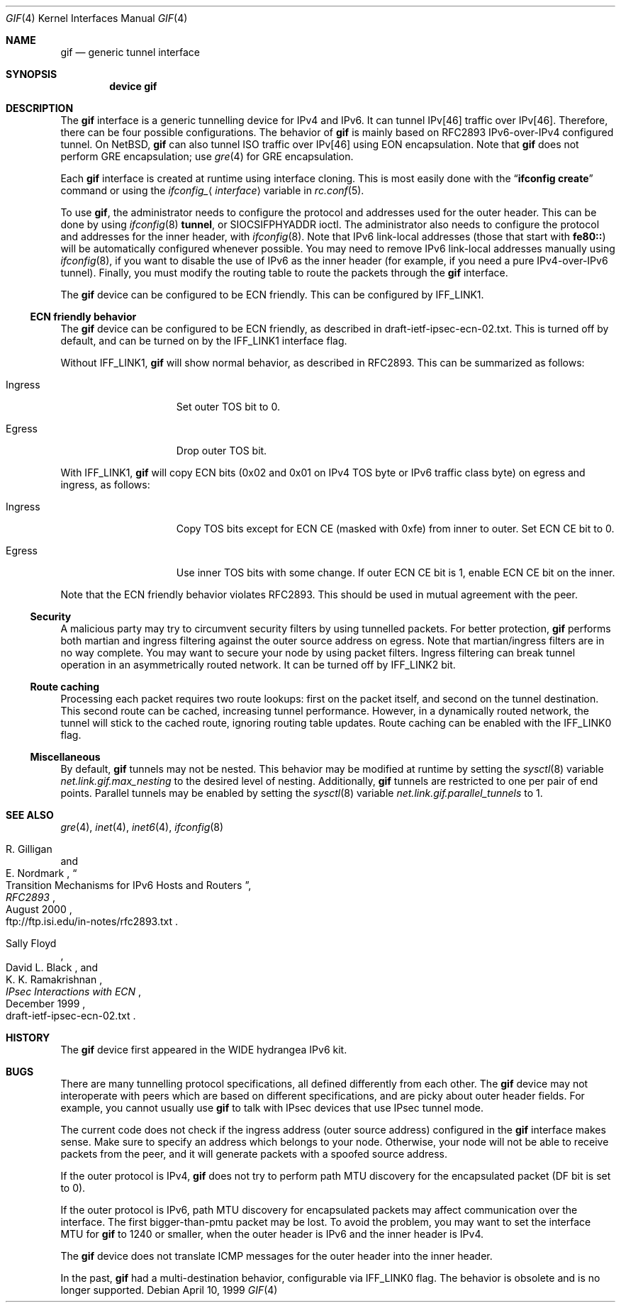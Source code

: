 .\"	$KAME: gif.4,v 1.28 2001/05/18 13:15:56 itojun Exp $
.\"
.\" Copyright (C) 1995, 1996, 1997, and 1998 WIDE Project.
.\" All rights reserved.
.\"
.\" Redistribution and use in source and binary forms, with or without
.\" modification, are permitted provided that the following conditions
.\" are met:
.\" 1. Redistributions of source code must retain the above copyright
.\"    notice, this list of conditions and the following disclaimer.
.\" 2. Redistributions in binary form must reproduce the above copyright
.\"    notice, this list of conditions and the following disclaimer in the
.\"    documentation and/or other materials provided with the distribution.
.\" 3. Neither the name of the project nor the names of its contributors
.\"    may be used to endorse or promote products derived from this software
.\"    without specific prior written permission.
.\"
.\" THIS SOFTWARE IS PROVIDED BY THE PROJECT AND CONTRIBUTORS ``AS IS'' AND
.\" ANY EXPRESS OR IMPLIED WARRANTIES, INCLUDING, BUT NOT LIMITED TO, THE
.\" IMPLIED WARRANTIES OF MERCHANTABILITY AND FITNESS FOR A PARTICULAR PURPOSE
.\" ARE DISCLAIMED.  IN NO EVENT SHALL THE PROJECT OR CONTRIBUTORS BE LIABLE
.\" FOR ANY DIRECT, INDIRECT, INCIDENTAL, SPECIAL, EXEMPLARY, OR CONSEQUENTIAL
.\" DAMAGES (INCLUDING, BUT NOT LIMITED TO, PROCUREMENT OF SUBSTITUTE GOODS
.\" OR SERVICES; LOSS OF USE, DATA, OR PROFITS; OR BUSINESS INTERRUPTION)
.\" HOWEVER CAUSED AND ON ANY THEORY OF LIABILITY, WHETHER IN CONTRACT, STRICT
.\" LIABILITY, OR TORT (INCLUDING NEGLIGENCE OR OTHERWISE) ARISING IN ANY WAY
.\" OUT OF THE USE OF THIS SOFTWARE, EVEN IF ADVISED OF THE POSSIBILITY OF
.\" SUCH DAMAGE.
.\"
.\" $FreeBSD: src/share/man/man4/gif.4,v 1.26.8.1 2009/04/15 03:14:26 kensmith Exp $
.\"
.Dd April 10, 1999
.Dt GIF 4
.Os
.Sh NAME
.Nm gif
.Nd generic tunnel interface
.Sh SYNOPSIS
.Cd "device gif"
.Sh DESCRIPTION
The
.Nm
interface is a generic tunnelling device for IPv4 and IPv6.
It can tunnel IPv[46] traffic over IPv[46].
Therefore, there can be four possible configurations.
The behavior of
.Nm
is mainly based on RFC2893 IPv6-over-IPv4 configured tunnel.
On
.Nx ,
.Nm
can also tunnel ISO traffic over IPv[46] using EON encapsulation.
Note that
.Nm
does not perform GRE encapsulation; use
.Xr gre 4
for GRE encapsulation.
.Pp
Each
.Nm
interface is created at runtime using interface cloning.
This is
most easily done with the
.Dq Nm ifconfig Cm create
command or using the
.Va ifconfig_ Ns Aq Ar interface
variable in
.Xr rc.conf 5 .
.Pp
To use
.Nm ,
the administrator needs to configure the protocol and addresses used for the outer
header.
This can be done by using
.Xr ifconfig 8
.Cm tunnel ,
or
.Dv SIOCSIFPHYADDR
ioctl.
The administrator also needs to configure the protocol and addresses for the
inner header, with
.Xr ifconfig 8 .
Note that IPv6 link-local addresses
(those that start with
.Li fe80:: )
will be automatically configured whenever possible.
You may need to remove IPv6 link-local addresses manually using
.Xr ifconfig 8 ,
if you want to disable the use of IPv6 as the inner header
(for example, if you need a pure IPv4-over-IPv6 tunnel).
Finally, you must modify the routing table to route the packets through the
.Nm
interface.
.Pp
The
.Nm
device can be configured to be ECN friendly.
This can be configured by
.Dv IFF_LINK1 .
.Ss ECN friendly behavior
The
.Nm
device can be configured to be ECN friendly, as described in
.Dv draft-ietf-ipsec-ecn-02.txt .
This is turned off by default, and can be turned on by the
.Dv IFF_LINK1
interface flag.
.Pp
Without
.Dv IFF_LINK1 ,
.Nm
will show normal behavior, as described in RFC2893.
This can be summarized as follows:
.Bl -tag -width "Ingress" -offset indent
.It Ingress
Set outer TOS bit to
.Dv 0 .
.It Egress
Drop outer TOS bit.
.El
.Pp
With
.Dv IFF_LINK1 ,
.Nm
will copy ECN bits
.Dv ( 0x02
and
.Dv 0x01
on IPv4 TOS byte or IPv6 traffic class byte)
on egress and ingress, as follows:
.Bl -tag -width "Ingress" -offset indent
.It Ingress
Copy TOS bits except for ECN CE
(masked with
.Dv 0xfe )
from
inner to outer.
Set ECN CE bit to
.Dv 0 .
.It Egress
Use inner TOS bits with some change.
If outer ECN CE bit is
.Dv 1 ,
enable ECN CE bit on the inner.
.El
.Pp
Note that the ECN friendly behavior violates RFC2893.
This should be used in mutual agreement with the peer.
.Ss Security
A malicious party may try to circumvent security filters by using
tunnelled packets.
For better protection,
.Nm
performs both martian and ingress filtering against the outer source address
on egress.
Note that martian/ingress filters are in no way complete.
You may want to secure your node by using packet filters.
Ingress filtering can break tunnel operation in an asymmetrically
routed network.
It can be turned off by
.Dv IFF_LINK2
bit.
.Ss Route caching
Processing each packet requires two route lookups: first on the
packet itself, and second on the tunnel destination.
This second route can be cached, increasing tunnel performance.
However, in a dynamically routed network, the tunnel will stick
to the cached route, ignoring routing table updates.
Route caching can be enabled with the
.Dv IFF_LINK0
flag.
.\"
.Ss Miscellaneous
By default,
.Nm
tunnels may not be nested.
This behavior may be modified at runtime by setting the
.Xr sysctl 8
variable
.Va net.link.gif.max_nesting
to the desired level of nesting.
Additionally,
.Nm
tunnels are restricted to one per pair of end points.
Parallel tunnels may be enabled by setting the
.Xr sysctl 8
variable
.Va net.link.gif.parallel_tunnels
to 1.
.Sh SEE ALSO
.Xr gre 4 ,
.Xr inet 4 ,
.Xr inet6 4 ,
.Xr ifconfig 8
.Rs
.%A R. Gilligan
.%A E. Nordmark
.%B RFC2893
.%T Transition Mechanisms for IPv6 Hosts and Routers
.%D August 2000
.%O ftp://ftp.isi.edu/in-notes/rfc2893.txt
.Re
.Rs
.%A Sally Floyd
.%A David L. Black
.%A K. K. Ramakrishnan
.%T "IPsec Interactions with ECN"
.%D December 1999
.%O draft-ietf-ipsec-ecn-02.txt
.Re
.\"
.Sh HISTORY
The
.Nm
device first appeared in the WIDE hydrangea IPv6 kit.
.\"
.Sh BUGS
There are many tunnelling protocol specifications, all
defined differently from each other.
The
.Nm
device may not interoperate with peers which are based on different specifications,
and are picky about outer header fields.
For example, you cannot usually use
.Nm
to talk with IPsec devices that use IPsec tunnel mode.
.Pp
The current code does not check if the ingress address
(outer source address)
configured in the
.Nm
interface makes sense.
Make sure to specify an address which belongs to your node.
Otherwise, your node will not be able to receive packets from the peer,
and it will generate packets with a spoofed source address.
.Pp
If the outer protocol is IPv4,
.Nm
does not try to perform path MTU discovery for the encapsulated packet
(DF bit is set to 0).
.Pp
If the outer protocol is IPv6, path MTU discovery for encapsulated packets
may affect communication over the interface.
The first bigger-than-pmtu packet may be lost.
To avoid the problem, you may want to set the interface MTU for
.Nm
to 1240 or smaller, when the outer header is IPv6 and the inner header is IPv4.
.Pp
The
.Nm
device does not translate ICMP messages for the outer header into the inner header.
.Pp
In the past,
.Nm
had a multi-destination behavior, configurable via
.Dv IFF_LINK0
flag.
The behavior is obsolete and is no longer supported.
